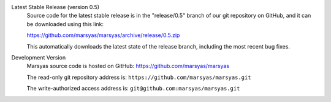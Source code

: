 .. link:
.. description:
.. tags:
.. title: Source Code
.. slug: sources

Latest Stable Release (version 0.5)
    Source code for the latest stable release is in the "release/0.5"
    branch of our git repository on GitHub, and it can be downloaded
    using this link:

    https://github.com/marsyas/marsyas/archive/release/0.5.zip

    This automatically downloads the latest state of the release branch,
    including the most recent bug fixes.

Development Version
    Marsyas source code is hosted on GitHub:
    https://github.com/marsyas/marsyas

    The read-only git repository address is:
    ``https://github.com/marsyas/marsyas.git``

    The write-authorized access address is:
    ``git@github.com:marsyas/marsyas.git``
